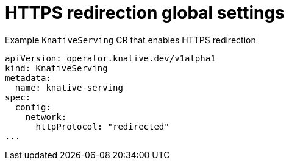 // Module included in the following assemblies:
//
// * serverless/knative-serving/external-ingress-routing/https-redirect-global.adoc

:_content-type: REFERENCE
[id="serverless-https-redirect-global_{context}"]
= HTTPS redirection global settings

.Example `KnativeServing` CR that enables HTTPS redirection
[source,yaml]
----
apiVersion: operator.knative.dev/v1alpha1
kind: KnativeServing
metadata:
  name: knative-serving
spec:
  config:
    network:
      httpProtocol: "redirected"
...
----
